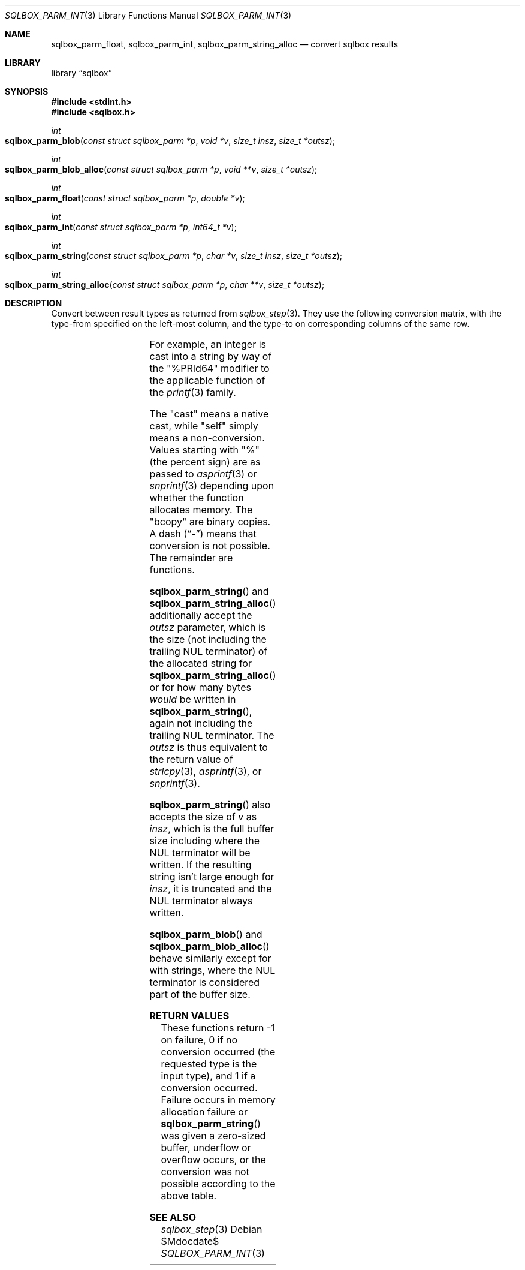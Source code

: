 .\"	$Id$
.\"
.\" Copyright (c) 2019 Kristaps Dzonsons <kristaps@bsd.lv>
.\"
.\" Permission to use, copy, modify, and distribute this software for any
.\" purpose with or without fee is hereby granted, provided that the above
.\" copyright notice and this permission notice appear in all copies.
.\"
.\" THE SOFTWARE IS PROVIDED "AS IS" AND THE AUTHOR DISCLAIMS ALL WARRANTIES
.\" WITH REGARD TO THIS SOFTWARE INCLUDING ALL IMPLIED WARRANTIES OF
.\" MERCHANTABILITY AND FITNESS. IN NO EVENT SHALL THE AUTHOR BE LIABLE FOR
.\" ANY SPECIAL, DIRECT, INDIRECT, OR CONSEQUENTIAL DAMAGES OR ANY DAMAGES
.\" WHATSOEVER RESULTING FROM LOSS OF USE, DATA OR PROFITS, WHETHER IN AN
.\" ACTION OF CONTRACT, NEGLIGENCE OR OTHER TORTIOUS ACTION, ARISING OUT OF
.\" OR IN CONNECTION WITH THE USE OR PERFORMANCE OF THIS SOFTWARE.
.\"
.Dd $Mdocdate$
.Dt SQLBOX_PARM_INT 3
.Os
.Sh NAME
.Nm sqlbox_parm_float ,
.Nm sqlbox_parm_int ,
.Nm sqlbox_parm_string_alloc
.Nd convert sqlbox results
.Sh LIBRARY
.Lb sqlbox
.Sh SYNOPSIS
.In stdint.h
.In sqlbox.h
.Ft int
.Fo sqlbox_parm_blob
.Fa "const struct sqlbox_parm *p"
.Fa "void *v"
.Fa "size_t insz"
.Fa "size_t *outsz"
.Fc
.Ft int
.Fo sqlbox_parm_blob_alloc
.Fa "const struct sqlbox_parm *p"
.Fa "void **v"
.Fa "size_t *outsz"
.Fc
.Ft int
.Fo sqlbox_parm_float
.Fa "const struct sqlbox_parm *p"
.Fa "double *v"
.Fc
.Ft int
.Fo sqlbox_parm_int
.Fa "const struct sqlbox_parm *p"
.Fa "int64_t *v"
.Fc
.Ft int
.Fo sqlbox_parm_string
.Fa "const struct sqlbox_parm *p"
.Fa "char *v"
.Fa "size_t insz"
.Fa "size_t *outsz"
.Fc
.Ft int
.Fo sqlbox_parm_string_alloc
.Fa "const struct sqlbox_parm *p"
.Fa "char **v"
.Fa "size_t *outsz"
.Fc
.Sh DESCRIPTION
Convert between result types as returned from
.Xr sqlbox_step 3 .
They use the following conversion matrix, with the type-from specified
on the left-most column, and the type-to on corresponding columns of the
same row.
.Pp
.TS
r | c | c | c | c
r | c c c c.
type	float	int	string	blob
_
float	self	cast	%lf	bcopy
int	cast	self	%PRId64	bcopy
string	strtod(3)	strtoll(3)	self	bcopy
blob	-	-	-	self
.TE
.Pp
For example, an integer is cast into a string by way of the
.Qq %PRId64
modifier to the applicable function of the
.Xr printf 3
family.
.Pp
The
.Qq cast
means a native cast, while
.Qq self
simply means a non-conversion.
Values starting with
.Qq %
(the percent sign) are as passed to
.Xr asprintf 3
or
.Xr snprintf 3
depending upon whether the function allocates memory.
The
.Qq bcopy
are binary copies.
A dash
.Pq Dq \&-
means that conversion is not possible.
The remainder are functions.
.Pp
.Fn sqlbox_parm_string
and
.Fn sqlbox_parm_string_alloc
additionally accept the
.Fa outsz
parameter, which is the size (not including the trailing NUL terminator)
of the allocated string for
.Fn sqlbox_parm_string_alloc
or for how many bytes
.Em would
be written in
.Fn sqlbox_parm_string ,
again not including the trailing NUL terminator.
The
.Fa outsz
is thus equivalent to the return value of
.Xr strlcpy 3 ,
.Xr asprintf 3 ,
or
.Xr snprintf 3 .
.Pp
.Fn sqlbox_parm_string
also accepts the size of
.Fa v
as
.Fa insz ,
which is the full buffer size including where the NUL terminator will be
written.
If the resulting string isn't large enough for
.Fa insz ,
it is truncated and the NUL terminator always written.
.Pp
.Fn sqlbox_parm_blob
and
.Fn sqlbox_parm_blob_alloc
behave similarly except for with strings, where the NUL terminator is
considered part of the buffer size.
.Sh RETURN VALUES
These functions return -1 on failure, 0 if no conversion occurred (the
requested type is the input type), and 1 if a conversion occurred.
Failure occurs in memory allocation failure or
.Fn sqlbox_parm_string
was given a zero-sized buffer, underflow or overflow occurs, or the
conversion was not possible according to the above table.
.\" For sections 2, 3, and 9 function return values only.
.\" .Sh ENVIRONMENT
.\" For sections 1, 6, 7, and 8 only.
.\" .Sh FILES
.\" .Sh EXIT STATUS
.\" For sections 1, 6, and 8 only.
.\" .Sh EXAMPLES
.\" .Sh DIAGNOSTICS
.\" For sections 1, 4, 6, 7, 8, and 9 printf/stderr messages only.
.\" .Sh ERRORS
.\" For sections 2, 3, 4, and 9 errno settings only.
.Sh SEE ALSO
.Xr sqlbox_step 3
.\" .Sh STANDARDS
.\" .Sh HISTORY
.\" .Sh AUTHORS
.\" .Sh CAVEATS
.\" .Sh BUGS
.\" .Sh SECURITY CONSIDERATIONS
.\" Not used in OpenBSD.
